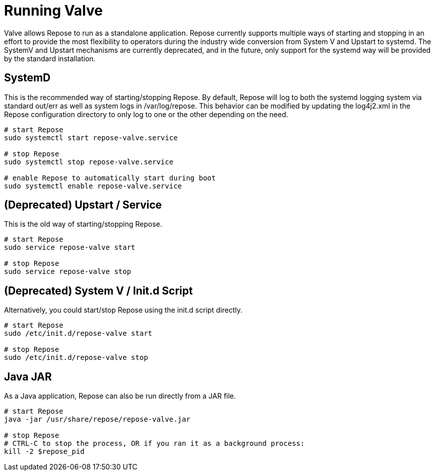 = Running Valve

Valve allows Repose to run as a standalone application.
Repose currently supports multiple ways of starting and stopping in an effort to provide the most flexibility to operators during the industry wide conversion from System V and Upstart to systemd.
The SystemV and Upstart mechanisms are currently deprecated, and in the future, only support for the systemd way will be provided by the standard installation.

== SystemD
This is the recommended way of starting/stopping Repose.
By default, Repose will log to both the systemd logging system via standard out/err as well as system logs in /var/log/repose.
This behavior can be modified by updating the log4j2.xml in the Repose configuration directory to only log to one or the other depending on the need.

----
# start Repose
sudo systemctl start repose-valve.service

# stop Repose
sudo systemctl stop repose-valve.service

# enable Repose to automatically start during boot
sudo systemctl enable repose-valve.service
----

== *(Deprecated)* Upstart / Service
This is the old way of starting/stopping Repose.

----
# start Repose
sudo service repose-valve start

# stop Repose
sudo service repose-valve stop
----

== *(Deprecated)* System V / Init.d Script
Alternatively, you could start/stop Repose using the init.d script directly.

----
# start Repose
sudo /etc/init.d/repose-valve start

# stop Repose
sudo /etc/init.d/repose-valve stop

----

== Java JAR
As a Java application, Repose can also be run directly from a JAR file.

----
# start Repose
java -jar /usr/share/repose/repose-valve.jar

# stop Repose
# CTRL-C to stop the process, OR if you ran it as a background process:
kill -2 $repose_pid
----
